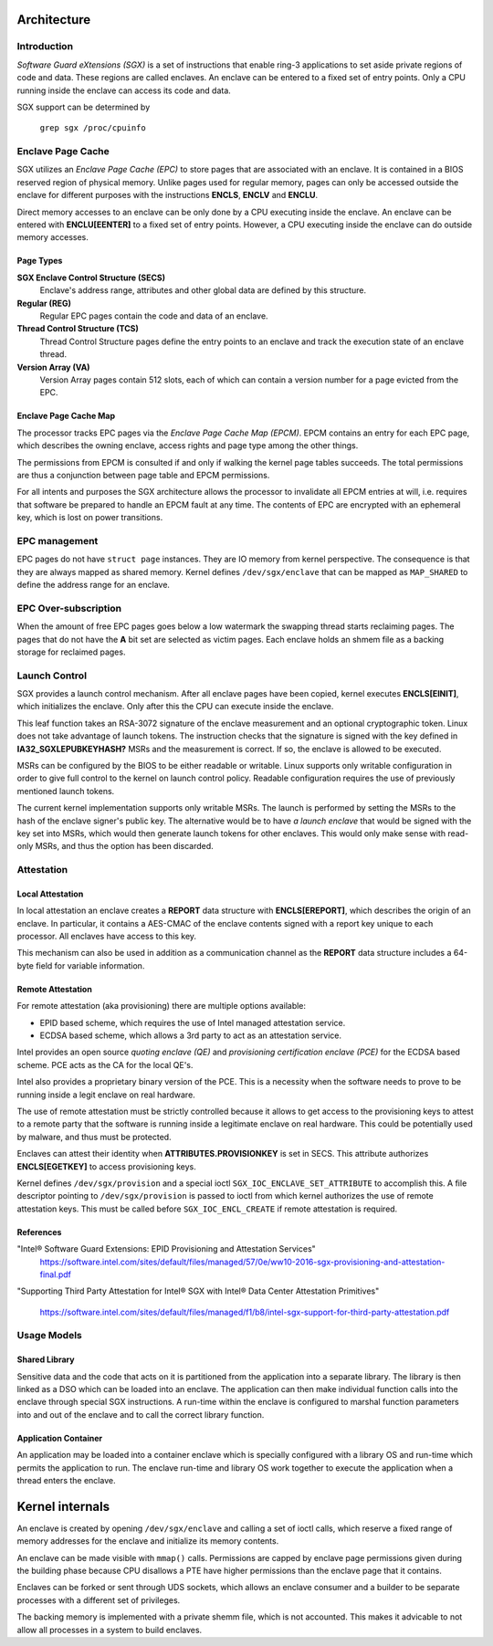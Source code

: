 .. SPDX-License-Identifier: GPL-2.0

============
Architecture
============

Introduction
============

*Software Guard eXtensions (SGX)* is a set of instructions that enable ring-3
applications to set aside private regions of code and data. These regions are
called enclaves. An enclave can be entered to a fixed set of entry points. Only
a CPU running inside the enclave can access its code and data.

SGX support can be determined by

	``grep sgx /proc/cpuinfo``

Enclave Page Cache
==================

SGX utilizes an *Enclave Page Cache (EPC)* to store pages that are associated
with an enclave. It is contained in a BIOS reserved region of physical memory.
Unlike pages used for regular memory, pages can only be accessed outside the
enclave for different purposes with the instructions **ENCLS**, **ENCLV** and
**ENCLU**.

Direct memory accesses to an enclave can be only done by a CPU executing inside
the enclave. An enclave can be entered with **ENCLU[EENTER]** to a fixed set of
entry points. However, a CPU executing inside the enclave can do outside memory
accesses.

Page Types
----------

**SGX Enclave Control Structure (SECS)**
   Enclave's address range, attributes and other global data are defined
   by this structure.

**Regular (REG)**
   Regular EPC pages contain the code and data of an enclave.

**Thread Control Structure (TCS)**
   Thread Control Structure pages define the entry points to an enclave and
   track the execution state of an enclave thread.

**Version Array (VA)**
   Version Array pages contain 512 slots, each of which can contain a version
   number for a page evicted from the EPC.

Enclave Page Cache Map
----------------------

The processor tracks EPC pages via the *Enclave Page Cache Map (EPCM)*.  EPCM
contains an entry for each EPC page, which describes the owning enclave, access
rights and page type among the other things.

The permissions from EPCM is consulted if and only if walking the kernel page
tables succeeds. The total permissions are thus a conjunction between page table
and EPCM permissions.

For all intents and purposes the SGX architecture allows the processor to
invalidate all EPCM entries at will, i.e. requires that software be prepared to
handle an EPCM fault at any time. The contents of EPC are encrypted with an
ephemeral key, which is lost on power transitions.

EPC management
==============

EPC pages do not have ``struct page`` instances. They are IO memory from kernel
perspective. The consequence is that they are always mapped as shared memory.
Kernel defines ``/dev/sgx/enclave`` that can be mapped as ``MAP_SHARED`` to
define the address range for an enclave.

EPC Over-subscription
=====================

When the amount of free EPC pages goes below a low watermark the swapping thread
starts reclaiming pages. The pages that do not have the **A** bit set are
selected as victim pages. Each enclave holds an shmem file as a backing storage
for reclaimed pages.

Launch Control
==============

SGX provides a launch control mechanism. After all enclave pages have been
copied, kernel executes **ENCLS[EINIT]**, which initializes the enclave. Only
after this the CPU can execute inside the enclave.

This leaf function takes an RSA-3072 signature of the enclave measurement and an
optional cryptographic token. Linux does not take advantage of launch tokens.
The instruction checks that the signature is signed with the key defined in
**IA32_SGXLEPUBKEYHASH?** MSRs and the measurement is correct. If so, the
enclave is allowed to be executed.

MSRs can be configured by the BIOS to be either readable or writable. Linux
supports only writable configuration in order to give full control to the kernel
on launch control policy. Readable configuration requires the use of previously
mentioned launch tokens.

The current kernel implementation supports only writable MSRs. The launch is
performed by setting the MSRs to the hash of the enclave signer's public key.
The alternative would be to have *a launch enclave* that would be signed with
the key set into MSRs, which would then generate launch tokens for other
enclaves. This would only make sense with read-only MSRs, and thus the option
has been discarded.

Attestation
===========

Local Attestation
-----------------

In local attestation an enclave creates a **REPORT** data structure with
**ENCLS[EREPORT]**, which describes the origin of an enclave. In particular, it
contains a AES-CMAC of the enclave contents signed with a report key unique to
each processor. All enclaves have access to this key.

This mechanism can also be used in addition as a communication channel as the
**REPORT** data structure includes a 64-byte field for variable information.

Remote Attestation
------------------

For remote attestation (aka provisioning) there are multiple options available:

* EPID based scheme, which requires the use of Intel managed attestation
  service.
* ECDSA based scheme, which allows a 3rd party to act as an attestation service.

Intel provides an open source *quoting enclave (QE)* and *provisioning
certification enclave (PCE)* for the ECDSA based scheme. PCE acts as the
CA for the local QE's.

Intel also provides a proprietary binary version of the PCE. This is a
necessity when the software needs to prove to be running inside a legit enclave
on real hardware.

The use of remote attestation must be strictly controlled because it allows to
get access to the provisioning keys to attest to a remote party that the
software is running inside a legitimate enclave on real hardware. This could be
potentially used by malware, and thus must be protected.

Enclaves can attest their identity when **ATTRIBUTES.PROVISIONKEY** is set in
SECS. This attribute authorizes **ENCLS[EGETKEY]** to access provisioning keys.

Kernel defines ``/dev/sgx/provision`` and a special ioctl
``SGX_IOC_ENCLAVE_SET_ATTRIBUTE`` to accomplish this. A file descriptor pointing
to ``/dev/sgx/provision`` is passed to ioctl from which kernel authorizes the
use of remote attestation keys. This must be called before
``SGX_IOC_ENCL_CREATE`` if remote attestation is required.

References
----------

"Intel® Software Guard Extensions: EPID Provisioning and Attestation Services"
   https://software.intel.com/sites/default/files/managed/57/0e/ww10-2016-sgx-provisioning-and-attestation-final.pdf

"Supporting Third Party Attestation for Intel® SGX with Intel® Data Center
Attestation Primitives"
   https://software.intel.com/sites/default/files/managed/f1/b8/intel-sgx-support-for-third-party-attestation.pdf

Usage Models
============

Shared Library
--------------

Sensitive data and the code that acts on it is partitioned from the application
into a separate library. The library is then linked as a DSO which can be loaded
into an enclave. The application can then make individual function calls into
the enclave through special SGX instructions. A run-time within the enclave is
configured to marshal function parameters into and out of the enclave and to
call the correct library function.

Application Container
---------------------

An application may be loaded into a container enclave which is specially
configured with a library OS and run-time which permits the application to run.
The enclave run-time and library OS work together to execute the application
when a thread enters the enclave.

================
Kernel internals
================

An enclave is created by opening ``/dev/sgx/enclave`` and calling a set of ioctl
calls, which reserve a fixed range of memory addresses for the enclave and
initialize its memory contents.

An enclave can be made visible with ``mmap()`` calls. Permissions are capped by
enclave page permissions given during the building phase because CPU disallows a
PTE have higher permissions than the enclave page that it contains.

Enclaves can be forked or sent through UDS sockets, which allows an enclave
consumer and a builder to be separate processes with a different set of
privileges.

The backing memory is implemented with a private shemm file, which is not
accounted. This makes it advicable to not allow all processes in a system
to build enclaves.


